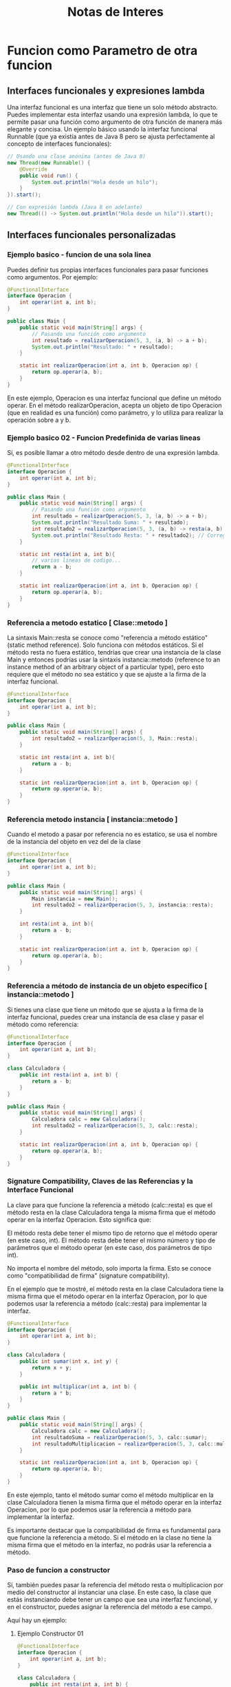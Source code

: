 #+title: Notas de Interes

* Funcion como Parametro de otra funcion
** Interfaces funcionales y expresiones lambda
Una interfaz funcional es una interfaz que tiene un solo método abstracto. Puedes implementar esta interfaz usando una expresión lambda, lo que te permite pasar una función como argumento de otra función de manera más elegante y concisa.
Un ejemplo básico usando la interfaz funcional Runnable (que ya existía antes de Java 8 pero se ajusta perfectamente al concepto de interfaces funcionales):
#+begin_src java
// Usando una clase anónima (antes de Java 8)
new Thread(new Runnable() {
    @Override
    public void run() {
        System.out.println("Hola desde un hilo");
    }
}).start();

// Con expresión lambda (Java 8 en adelante)
new Thread(() -> System.out.println("Hola desde un hilo")).start();
#+end_src

** Interfaces funcionales personalizadas
*** Ejemplo basico - funcion de una sola linea
Puedes definir tus propias interfaces funcionales para pasar funciones como argumentos. Por ejemplo:
#+begin_src java
@FunctionalInterface
interface Operacion {
    int operar(int a, int b);
}

public class Main {
    public static void main(String[] args) {
        // Pasando una función como argumento
        int resultado = realizarOperacion(5, 3, (a, b) -> a + b);
        System.out.println("Resultado: " + resultado);
    }

    static int realizarOperacion(int a, int b, Operacion op) {
        return op.operar(a, b);
    }
}
#+end_src

En este ejemplo, Operacion es una interfaz funcional que define un método operar. En el método realizarOperacion, acepta un objeto de tipo Operacion (que en realidad es una función) como parámetro, y lo utiliza para realizar la operación sobre a y b.

*** Ejemplo basico 02 - Funcion Predefinida de varias lineas
Sí, es posible llamar a otro método desde dentro de una expresión lambda.
#+begin_src java
@FunctionalInterface
interface Operacion {
    int operar(int a, int b);
}

public class Main {
    public static void main(String[] args) {
        // Pasando una función como argumento
        int resultado = realizarOperacion(5, 3, (a, b) -> a + b);
        System.out.println("Resultado Suma: " + resultado);
        int resultado2 = realizarOperacion(5, 3, (a, b) -> resta(a, b)); // Main::resta
        System.out.println("Resultado Resta: " + resultado2); // Corregí el texto de impresión
    }

    static int resta(int a, int b){
        // varias lineas de codigo...
        return a - b;
    }

    static int realizarOperacion(int a, int b, Operacion op) {
        return op.operar(a, b);
    }
}
#+end_src

*** Referencia a metodo estatico [ Clase::metodo ]
La sintaxis Main::resta se conoce como "referencia a método estático" (static method reference). Solo funciona con métodos estáticos.
Si el método resta no fuera estático, tendrías que crear una instancia de la clase Main y entonces podrías usar la sintaxis instancia::metodo (reference to an instance method of an arbitrary object of a particular type), pero esto requiere que el método no sea estático y que se ajuste a la firma de la interfaz funcional.
#+begin_src java
@FunctionalInterface
interface Operacion {
    int operar(int a, int b);
}

public class Main {
    public static void main(String[] args) {
        int resultado2 = realizarOperacion(5, 3, Main::resta);
    }

    static int resta(int a, int b){
        return a - b;
    }

    static int realizarOperacion(int a, int b, Operacion op) {
        return op.operar(a, b);
    }
}
#+end_src

*** Referencia metodo instancia [ instancia::metodo ]
Cuando el metodo a pasar por referencia no es estatico, se usa el nombre de la instancia del objeto en vez del de la clase
#+begin_src java
@FunctionalInterface
interface Operacion {
    int operar(int a, int b);
}

public class Main {
    public static void main(String[] args) {
        Main instancia = new Main();
        int resultado2 = realizarOperacion(5, 3, instancia::resta);
    }

    int resta(int a, int b){
        return a - b;
    }

    static int realizarOperacion(int a, int b, Operacion op) {
        return op.operar(a, b);
    }
}
#+end_src

*** Referencia a método de instancia de un objeto específico [ instancia::metodo ]
Si tienes una clase que tiene un método que se ajusta a la firma de la interfaz funcional, puedes crear una instancia de esa clase y pasar el método como referencia:
#+begin_src java
@FunctionalInterface
interface Operacion {
    int operar(int a, int b);
}

class Calculadora {
    public int resta(int a, int b) {
        return a - b;
    }
}

public class Main {
    public static void main(String[] args) {
        Calculadora calc = new Calculadora();
        int resultado2 = realizarOperacion(5, 3, calc::resta);
    }

    static int realizarOperacion(int a, int b, Operacion op) {
        return op.operar(a, b);
    }
}
#+end_src

*** Signature Compatibility, Claves de las Referencias y la Interface Funcional
La clave para que funcione la referencia a método (calc::resta) es que el método resta en la clase Calculadora tenga la misma firma que el método operar en la interfaz Operacion. Esto significa que:

    El método resta debe tener el mismo tipo de retorno que el método operar (en este caso, int).
    El método resta debe tener el mismo número y tipo de parámetros que el método operar (en este caso, dos parámetros de tipo int).

No importa el nombre del método, solo importa la firma. Esto se conoce como "compatibilidad de firma" (signature compatibility).

En el ejemplo que te mostré, el método resta en la clase Calculadora tiene la misma firma que el método operar en la interfaz Operacion, por lo que podemos usar la referencia a método (calc::resta) para implementar la interfaz.
#+begin_src java
@FunctionalInterface
interface Operacion {
    int operar(int a, int b);
}

class Calculadora {
    public int sumar(int x, int y) {
        return x + y;
    }

    public int multiplicar(int a, int b) {
        return a * b;
    }
}

public class Main {
    public static void main(String[] args) {
        Calculadora calc = new Calculadora();
        int resultadoSuma = realizarOperacion(5, 3, calc::sumar);
        int resultadoMultiplicacion = realizarOperacion(5, 3, calc::multiplicar);
    }

    static int realizarOperacion(int a, int b, Operacion op) {
        return op.operar(a, b);
    }
}
#+end_src
En este ejemplo, tanto el método sumar como el método multiplicar en la clase Calculadora tienen la misma firma que el método operar en la interfaz Operacion, por lo que podemos usar la referencia a método para implementar la interfaz.

Es importante destacar que la compatibilidad de firma es fundamental para que funcione la referencia a método. Si el método en la clase no tiene la misma firma que el método en la interfaz, no podrás usar la referencia a método.

*** Paso de funcion a constructor
Sí, también puedes pasar la referencia del método resta o multiplicacion por medio del constructor al instanciar una clase. En este caso, la clase que estás instanciando debe tener un campo que sea una interfaz funcional, y en el constructor, puedes asignar la referencia del método a ese campo.

Aquí hay un ejemplo:
**** Ejemplo Constructor 01
#+begin_src java
@FunctionalInterface
interface Operacion {
    int operar(int a, int b);
}

class Calculadora {
    public int resta(int a, int b) {
        return a - b;
    }

    public int multiplicacion(int a, int b) {
        return a * b;
    }
}

class Procesador {
    private Operacion operacion;

    public Procesador(Operacion operacion) {
        this.operacion = operacion;
    }

    public int procesar(int a, int b) {
        return operacion.operar(a, b);
    }
}

public class Main {
    public static void main(String[] args) {
        Calculadora calc = new Calculadora();
        Procesador procesadorResta = new Procesador(calc::resta);
        Procesador procesadorMultiplicacion = new Procesador(calc::multiplicacion);

        int resultadoResta = procesadorResta.procesar(5, 3);
        int resultadoMultiplicacion = procesadorMultiplicacion.procesar(5, 3);

        System.out.println("Resultado Resta: " + resultadoResta);
        System.out.println("Resultado Multiplicacion: " + resultadoMultiplicacion);
    }
}
#+end_src
**** Ejemplo Constructor 02
En el ejemplo anterior, la clase Procesador tiene un campo operacion que es una interfaz funcional Operacion. En el constructor de Procesador, se asigna la referencia del método resta o multiplicacion a ese campo. Luego, en el método procesar, se llama al método operar del campo operacion, que es la referencia del método que se pasó en el constructor.

De esta manera, puedes crear instancias de Procesador con diferentes operaciones, y cada instancia procesará los datos de acuerdo con la operación que se le asignó.

También puedes hacer que la clase Procesador sea más flexible, permitiendo que se le pase la operación en cualquier momento, no solo en el constructor. Para esto, puedes agregar un método setOperacion que permita cambiar la operación:
#+begin_src java
@FunctionalInterface
interface Operacion {
    int operar(int a, int b);
}

class Calculadora {
    public int resta(int a, int b) {
        return a - b;
    }

    public int multiplicacion(int a, int b) {
        return a * b;
    }
}

class Procesador {
    private Operacion operacion;

    public Procesador() {}

    public void setOperacion(Operacion operacion) {
        this.operacion = operacion;
    }

    public int procesar(int a, int b) {
        return operacion.operar(a, b);
    }
}

public class Main {
    public static void main(String[] args) {
        Calculadora calc = new Calculadora();
        Procesador procesador = new Procesador();

        procesador.setOperacion(cal::resta);
        int resultadoResta = procesador.procesar(5, 3);

        procesador.setOperacion(cal::multiplicacion);
        int resultadoMultiplicacion = procesador.procesar(5, 3);

        System.out.println("Resultado Resta: " + resultadoResta);
        System.out.println("Resultado Multiplicacion: " + resultadoMultiplicacion);
    }
}
#+end_src
**** Implementacoin de lo aprendido (Video 168 Threads)
[[file:src/Threads/video168/UsoThreads.java][Link de archivo]]
La idea era crear un metodo generico para ser ejecutado por la accion actionPerformed
***** Prototipo Inicial Manual
#+begin_src java
private void BD_South() {
    JPanel lamina_botones = new JPanel();

    @FunctionalInterface
    interface FuncionDuplicada {
        void miFuncion();
    }

    class EventoBoton implements ActionListener {
        FuncionDuplicada funcion_generica;

        public EventoBoton(FuncionDuplicada miFuncion) {
            this.funcion_generica = miFuncion;
        }

        @Override
        public void actionPerformed(ActionEvent e) {
            funcion_generica.miFuncion();
        }
    }

    ponerBoton(lamina_botones, "Start!", new EventoBoton(() -> comienzaJuego()));
    ponerBoton(lamina_botones, "Exit", new EventoBoton(() -> System.exit(0)));

    add(lamina_botones, BorderLayout.SOUTH);
}
#+end_src
***** Simplificado por Lambdas
#+begin_src java
private void BD_South() {
    JPanel lamina_botones = new JPanel();

    ponerBoton(lamina_botones, "Start!", e -> comienzaJuego());
    ponerBoton(lamina_botones, "Exit", e -> System.exit(0));

    add(lamina_botones, BorderLayout.SOUTH);
}
#+end_src

*** Notas Java 8
Sí, la compatibilidad de firma y la posibilidad de usar referencias a métodos (::) para implementar interfaces funcionales están disponibles en Java 8.

En específico, las características que te mencioné están incluidas en las siguientes características de Java 8:

    Lambda expressions: Permiten definir bloques de código que se pueden pasar como argumentos a métodos o asignar a variables.
    Method references (::): Permiten referenciar métodos existentes como si fueran lambda expressions.
    Functional interfaces: Son interfaces que tienen un solo método abstracto y pueden ser implementadas con lambda expressions o method references.
    Target typing: Es la capacidad del compilador de Java de inferir el tipo de una lambda expression o method reference basado en el contexto en el que se utiliza.

La sintaxis :: para referenciar métodos se introdujo en Java 8 como parte de la característica de method references. Esta sintaxis se puede utilizar para referenciar métodos estáticos, métodos de instancia y constructores.

*** Conclusiones
Aunque Java no soporta funciones como objetos de primera clase de la misma manera que algunos otros lenguajes, las expresiones lambda y las interfaces funcionales introducidas en Java 8 ofrecen una forma poderosa y elegante de pasar funciones como argumentos a otras funciones, lo que facilita la programación funcional en Java.

* Interfaces Funcionales PreDefinidas por Java
** Supplier<T>
+ Qué hace: No recibe nada, devuelve un objeto T.
+ Útil para: Crear o proveer objetos sin depender de parámetros externos.
+ Ejemplo:
#+begin_src java
Supplier<ListaPedidos> proveedor = ListaPedidos::new;
ListaPedidos nueva = proveedor.get();
#+end_src
** Function<T,R>
+ Qué hace: Recibe un T, devuelve un R.
+ Útil para: Transformar o mapear un objeto en otro.
+ Ejemplo:
#+begin_src java
Function<Pedido, Integer> extraerTotal = pedido -> pedido.getTotal();
int total = extraerTotal.apply(unPedido);
#+end_src
** Predicate<T>
+ Qué hace: Recibe un T, devuelve boolean.
+ Útil para: Evaluar condiciones.
+ Ejemplo:
#+begin_src java
Predicate<Pedido> esGrande = pedido -> pedido.getTotal() > 10000;
boolean resultado = esGrande.test(unPedido);
#+end_src
** Consumer<T>
+ Qué hace: Recibe un T, no devuelve nada.
+ Útil para: Ejecutar acciones con un objeto (como imprimir, guardar, etc.).
+ Ejemplo:
#+begin_src java
Consumer<Pedido> imprimir = pedido -> System.out.println(pedido);
imprimir.accept(unPedido);
#+end_src
** BiFunction<T, U, R>
+ Qué hace: Recibe dos valores (T y U), devuelve un resultado R.
+ Útil para: Cuando necesitas dos entradas para una operación.
+ Ejemplo:
#+begin_src java
BiFunction<Pedido, Double, Boolean> mayorQue = (pedido, limite) -> pedido.getTotal() > limite;
boolean pasa = mayorQue.apply(unPedido, 12000.0);
#+end_src

* Implementaciones Funcionales en Estructura de Datos propia
** ListaDoble V1 (Version extendida por herencia/Pesima idea)
Crear casos especificos de las estructura de datos por medio de la herencia es pesima idea, mejor usar patron adaptador para crear una version para cada uno de esos casos especificos. Mantiene el generico de una forma mucho mas versatil, reutilizable, simplificados a costa de escribir un poco mas de codigo.
*** ForEach
#+begin_src java
/* Dentro de la lista */
public void forEach(Consumer<T> accion) {
  Nodo<T> aux = primero;
  while (aux != null) {
    accion.accept(aux.getItem());
    aux = aux.getSiguiente();
  }
}

/* Desde el Controlador */
pedidos.forEach(p -> System.out.println(p.getCliente()));
#+end_src
*** Filter
+ Supplier(L) no seria necesario si la estructura fuera completamente generica sin clases que la hereden. Pero dado que tiene clases derivadas, entonces se necesario usar a supplier para poder inyectar esas clases hijas como valor retorno en un metodo de la clase padre
#+begin_src java
public <L extends ListaDoble<T>> L filter(Predicate<T> condicion, Supplier<L> supplier) {

  L filtrada = supplier.get();

  Nodo<T> aux = primero;

  while (aux != null) {

    if (condicion.test(aux.getItem())) {
      filtrada.create(aux.getItem());
    }

    aux = aux.getSiguiente();
  }

  return filtrada;
}
#+end_src
*** Map
+ Luego implementamos map, que toma una función y genera una nueva ListaDoble<R>
+ R tiene que implementar la interface FactorComun <R extends FactorComun> dado que ListaDoble lo exige para poder guardar el id (indice/posicion elemento)
#+begin_src java
public <R extends FactorComun> ListaDoble<R> map(Function<T, R> transformador) {
  ListaDoble<R> resultado = new ListaDoble<>();

  Nodo<T> aux = primero;

  while (aux != null) {
    resultado.create(transformador.apply(aux.getItem()));
    aux = aux.getSiguiente();
  }

  return resultado;
}
#+end_src
*** Ejemplos de uso
**** Filtrar datos e imprimirlos con forEach
#+begin_src java
ListaPedidos pedidos = ...; // ya poblada

ListaPedidos resultado = pedidos
  .filter(p -> p.getTotal() > 10000, ListaPedidos::new)
  .filter(p -> p.getDescripcion().contains("Especial"), ListaPedidos::new);

resultado.forEach(p -> System.out.println(p.getDescripcion().toUpperCase()));
#+end_src
**** Simular el comportamiento de Map con filter y foreach
#+begin_src java
// Simulando map: convertir cada Pedido en su descripción en mayúsculas
List<String> descripciones = new ArrayList<>();

pedidos
  .filter(p -> p.getTotal() > 10000, ListaPedidos::new)
  .forEach(p -> descripciones.add(p.getDescripcion().toUpperCase()));

descripciones.forEach(System.out::println);
#+end_src
**** Implementacion alfa de map
#+begin_src java
ListaPedidos pedidosFiltrados = pedidos
  .filter(p -> p.getTotal() > 10000)
  .map(p -> new Pedido(p.getNombre(), p.getTotal() * 0.9)) // con descuento
  .filter(p -> p.getTotal() > 12000); // después del descuento

pedidosFiltrados.forEach(p -> System.out.println("Pedido: " + p.getTotal()));
#+end_src
**** Implementacion Reduce
#+begin_src java
public <U> U reduce(U identidad, BiFunction<U, T, U> acumulador) {
    U resultado = identidad;
    Nodo<T> aux = primero;

    while (aux != null) {
        resultado = acumulador.apply(resultado, aux.getItem());
        aux = aux.getSiguiente();
    }

    return resultado;
}
#+end_src
**** Uso reduce
***** Sumar precios de una lista de Producto
#+begin_src java
double total = productos.reduce(0.0, (acum, prod) -> acum + prod.getPrecio());
#+end_src
***** Concatenar nombres
#+begin_src java
String nombres = productos.reduce("", (acc, p) -> acc + p.getNombre() + ", ");
#+end_src
***** Buscar el máximo
#+begin_src java
Producto max = productos.reduce(null, (maxAct, p) -> {
    if (maxAct == null || p.getPrecio() > maxAct.getPrecio()) {
        return p;
    }
    return maxAct;
});
#+end_src
